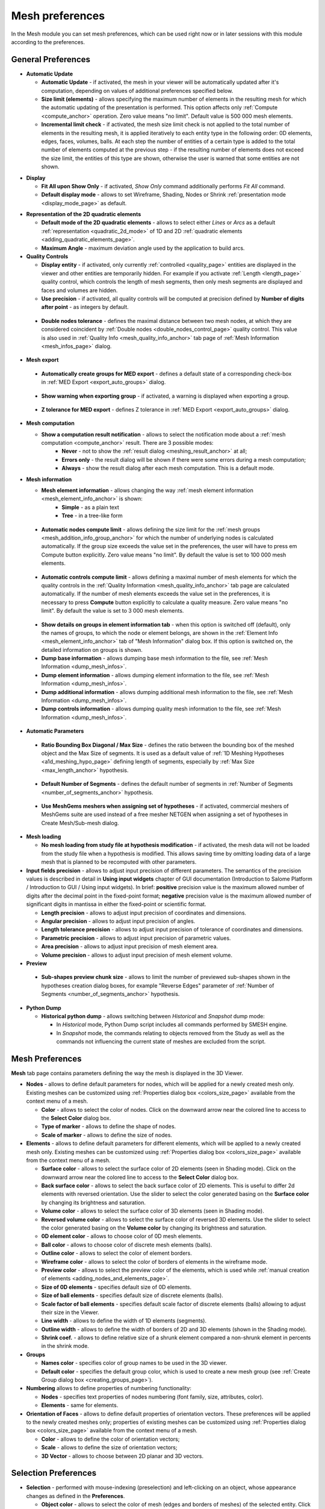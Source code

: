 .. _mesh_preferences_page:

****************
Mesh preferences
****************

In the Mesh module you can set mesh preferences, which can be used right now or in later sessions with this module according to the preferences.

General Preferences
###################

.. image:: ../images/pref21.png
	:align: center

.. _automatic_update_pref:

* **Automatic Update**

  * **Automatic Update** - if activated, the mesh in your viewer will be automatically updated after it's computation, depending on values of additional preferences specified below.
  * **Size limit (elements)** - allows specifying the maximum number of elements in the resulting mesh for which the automatic updating of the presentation is performed. This option affects only :ref:`Compute <compute_anchor>` operation. Zero value means "no limit". Default value is 500 000 mesh elements. 
  * **Incremental limit check** - if activated, the mesh size limit check is not applied to the total number of elements in the resulting mesh, it is applied iteratively to each entity type in the following order: 0D elements, edges, faces, volumes, balls. At each step the number of entities of a certain type is added to the total number of elements computed at the previous step - if the resulting number of elements does not exceed the size limit, the entities of this type are shown, otherwise the user is warned that some entities are not shown.

.. _display_mode_pref:

* **Display**

  * **Fit All upon Show Only** - if activated, *Show Only* command additionally performs *Fit All* command.

  * **Default display mode** - allows to set Wireframe, Shading, Nodes or Shrink :ref:`presentation mode <display_mode_page>` as default.

.. _quadratic_2d_mode_pref:

* **Representation of the 2D quadratic elements**

  * **Default mode of the 2D quadratic elements** - allows to select either *Lines* or *Arcs* as a default :ref:`representation <quadratic_2d_mode>` of 1D and 2D :ref:`quadratic elements <adding_quadratic_elements_page>`.
  * **Maximum Angle** - maximum deviation angle used by the application to build arcs.

* **Quality Controls**

  * **Display entity** - if activated, only currently :ref:`controlled <quality_page>` entities are displayed in the viewer and other entities are temporarily hidden. For example if you activate :ref:`Length <length_page>` quality control, which controls the length of mesh segments, then only mesh segments are displayed and faces and volumes are hidden. 
  * **Use precision** - if activated, all quality controls will be computed at precision defined by **Number of digits after point** - as integers by default.

.. _dbl_nodes_tol_pref:

  * **Double nodes tolerance** - defines the maximal distance between two mesh nodes, at which they are considered coincident by :ref:`Double nodes <double_nodes_control_page>` quality control. This value is also used in :ref:`Quality Info <mesh_quality_info_anchor>` tab page of :ref:`Mesh Information <mesh_infos_page>` dialog.

* **Mesh export**

.. _export_auto_groups_pref:

  * **Automatically create groups for MED export** - defines a default state of a corresponding check-box in :ref:`MED Export <export_auto_groups>` dialog.

.. _group_export_warning_pref:

  * **Show warning when exporting group** - if activated, a warning is displayed when exporting a group.

.. _medexport_z_tolerance_pref:

  * **Z tolerance for MED export** - defines Z tolerance in :ref:`MED Export <export_auto_groups>` dialog.

.. _show_comp_result_pref:

* **Mesh computation**

  * **Show a computation result notification** - allows to select the notification mode about a :ref:`mesh computation <compute_anchor>` result. There are 3 possible modes:
		* **Never** - not to show the :ref:`result dialog <meshing_result_anchor>` at all;
		* **Errors only** - the result dialog will be shown if there were some errors during a mesh computation;
		* **Always** - show the result dialog after each mesh computation. This is a default mode.

.. _mesh_information_pref:

* **Mesh information**

  * **Mesh element information** - allows changing the way :ref:`mesh element information <mesh_element_info_anchor>` is shown:
		* **Simple** - as a plain text
		* **Tree** - in a tree-like form

.. _nb_nodes_limit_pref:

  * **Automatic nodes compute limit** - allows defining the size limit for the :ref:`mesh groups <mesh_addition_info_group_anchor>` for which the number of underlying nodes is calculated automatically. If the group size exceeds the value set in the preferences, the user will have to press \em Compute button explicitly. Zero value means "no limit". By default the value is set to 100 000 mesh elements.

.. _auto_control_limit_pref:

  * **Automatic controls compute limit** - allows defining a maximal number of mesh elements for which the quality controls in the :ref:`Quality Information <mesh_quality_info_anchor>` tab page are calculated automatically. If the number of mesh elements exceeds the value set in the preferences, it is necessary to press **Compute** button explicitly to calculate a quality measure. Zero value means "no limit". By default the value is set to 3 000 mesh elements.

.. _group_detail_info_pref:

  * **Show details on groups in element information tab** - when this option is switched off (default), only the names of groups, to which the node or element belongs, are shown in the :ref:`Element Info <mesh_element_info_anchor>` tab of "Mesh Information" dialog box. If this option is switched on, the detailed information on groups is shown.
  * **Dump base information** - allows dumping base mesh information to the file, see :ref:`Mesh Information <dump_mesh_infos>`.
  * **Dump element information** - allows dumping element information to the file, see :ref:`Mesh Information <dump_mesh_infos>`.
  * **Dump additional information** - allows dumping additional mesh information to the file, see :ref:`Mesh Information <dump_mesh_infos>`.
  * **Dump controls information** - allows dumping quality mesh information to the file, see :ref:`Mesh Information <dump_mesh_infos>`.

* **Automatic Parameters**

.. _diagonal_size_ratio_pref:
	
  * **Ratio Bounding Box Diagonal / Max Size** - defines the ratio between the bounding box of the meshed object and the Max Size of segments. It is used as a default value of :ref:`1D Meshing Hypotheses <a1d_meshing_hypo_page>` defining length of segments, especially by :ref:`Max Size <max_length_anchor>` hypothesis.

.. _nb_segments_pref:

  * **Default Number of Segments** - defines the default number of segments in :ref:`Number of Segments <number_of_segments_anchor>` hypothesis.

.. _use_meshgems_pref:

  * **Use MeshGems meshers when assigning set of hypotheses** - if activated, commercial meshers of MeshGems suite are used instead of a free mesher NETGEN when assigning a set of hypotheses in Create Mesh/Sub-mesh dialog.
  
* **Mesh loading**

  * **No mesh loading from study file at hypothesis modification** - if activated, the mesh data will not be loaded from the study file when a hypothesis is modified. This allows saving time by omitting loading data of a large mesh that is planned to be recomputed with other parameters.

* **Input fields precision** - allows to adjust input precision of different parameters. The semantics of the precision values is described in detail in **Using input widgets** chapter of GUI documentation (Introduction to Salome Platform / Introduction to GUI / Using input widgets). In brief: **positive** precision value is the maximum allowed number of digits after the decimal point in the fixed-point format; **negative** precision value is the maximum allowed number of significant digits in mantissa in either the fixed-point or scientific format.

  * **Length precision** - allows to adjust input precision of coordinates and dimensions.
  * **Angular precision** - allows to adjust input precision of angles.
  * **Length tolerance precision** - allows to adjust input precision of tolerance of coordinates and dimensions.
  * **Parametric precision** - allows to adjust input precision of parametric values.
  * **Area precision** - allows to adjust input precision of mesh element area.
  * **Volume precision** - allows to adjust input precision of mesh element volume.

* **Preview**

.. _chunk_size_pref:

  * **Sub-shapes preview chunk size** - allows to limit the number of previewed sub-shapes shown in the hypotheses creation dialog boxes, for example "Reverse Edges" parameter of :ref:`Number of Segments <number_of_segments_anchor>` hypothesis.

* **Python Dump**

  * **Historical python dump** - allows switching between *Historical* and *Snapshot* dump mode:

    * In *Historical* mode, Python Dump script includes all commands performed by SMESH engine.
    * In *Snapshot* mode, the commands relating to objects removed from the Study as well as the commands not influencing the current state of meshes are excluded from the script.

.. _mesh_tab_preferences:

Mesh Preferences
################

**Mesh** tab page contains parameters defining the way the mesh is displayed in the 3D Viewer.

.. image:: ../images/pref22.png
	:align: center

* **Nodes** - allows to define default parameters for nodes, which will be applied for a newly created mesh only. Existing meshes can be customized using :ref:`Properties dialog box <colors_size_page>` available from the context menu of a mesh.

  * **Color** -  allows to select the color of nodes. Click on the downward arrow near the colored line to access to the **Select Color** dialog box.
  * **Type of marker** - allows to define the shape of nodes.
  * **Scale of marker** - allows to define the size of nodes.

* **Elements** - allows to define default parameters for different elements, which will be applied to a newly created mesh only. Existing meshes can be customized using :ref:`Properties dialog box <colors_size_page>` available from the context menu of a mesh.

  * **Surface color**  - allows to select the surface color of 2D elements (seen in Shading mode). Click on the downward arrow near the colored line to access to the **Select Color** dialog box.
  * **Back surface color** - allows to select the back surface color of 2D elements. This is useful to differ 2d elements with reversed orientation. Use the slider to select the color generated basing on the **Surface color** by changing its brightness and saturation.
  * **Volume color** - allows to select the surface color of 3D elements (seen in Shading mode).
  * **Reversed volume color** - allows to select the surface color of reversed 3D elements. Use the slider to select the color generated basing on the **Volume color** by changing its brightness and saturation.
  * **0D element color** - allows to choose color of 0D mesh elements.
  * **Ball color** - allows to choose color of discrete mesh elements (balls).
  * **Outline color** - allows to select the color of element borders.
  * **Wireframe color** - allows to select the color of borders of elements in the wireframe mode.
  * **Preview color** - allows to select the preview color of the elements, which is used while :ref:`manual creation of elements <adding_nodes_and_elements_page>`.
  * **Size of 0D elements** - specifies default size of 0D elements.
  * **Size of ball elements** - specifies default size of discrete elements (balls).
  * **Scale factor of ball elements** - specifies default scale factor of discrete elements (balls) allowing to adjust their size in the Viewer.
  * **Line width** - allows to define the width of 1D elements (segments).
  * **Outline width** - allows to define the width of borders of 2D and 3D elements (shown in the Shading mode).
  * **Shrink coef.** - allows to define relative size of a shrunk element compared a non-shrunk element in percents in the shrink mode.

* **Groups**

  * **Names color** - specifies color of group names to be used in the 3D viewer.
  * **Default color** - specifies the default group color, which is used to create a new mesh group (see :ref:`Create Group dialog box <creating_groups_page>`).

* **Numbering** allows to define properties of numbering functionality:

  * **Nodes** - specifies text properties of nodes numbering (font family, size, attributes, color).
  * **Elements** - same for elements.

* **Orientation of Faces** - allows to define default properties of orientation vectors. These preferences will be applied to the newly created meshes only; properties of existing meshes can be customized using :ref:`Properties dialog box <colors_size_page>` available from the context menu of a mesh.

  * **Color** - allows to define the color of orientation vectors;
  * **Scale** - allows to define the size of orientation vectors;
  * **3D Vector** - allows to choose between 2D planar and 3D vectors.

Selection Preferences
#####################

.. image:: ../images/pref23.png
	:align: center

* **Selection** - performed with mouse-indexing (preselection) and left-clicking on an object, whose appearance changes as defined in the **Preferences**.

  * **Object color** - allows to select the color of mesh (edges and borders of meshes) of the selected entity. Click on the colored line to access to the **Select Color** dialog box.
  * **Element color** - allows to select the color of surface of selected elements (seen in Shading mode). Click on the colored line to access to the **Select Color** dialog box.

* **Preselection** - performed with mouse-indexing on an object, whose appearance changes as defined in the **Preferences**.

  * **Highlight color** - allows to select the color of mesh (edges and borders of meshes) of the entity. Click on the colored line to access to the **Select Color** dialog box.

* **Precision** - in this menu you can set the value of precision used for **Nodes**, **Elements** and **Objects**.

Scalar Bar Preferences
######################

.. image:: ../images/pref24.png
	:align: center

.. note::
	The following settings are default and will be applied to a newly created mesh only. Existing meshes can be customized using local :ref:`Scalar Bar Properties dialog box <scalar_bar_dlg>` available from the context menu of a mesh.

* **Font** - in this menu you can set type, face and color of the font of **Title** and **Labels**.

* **Colors & Labels** - in this menu you can set the **number of colors** and the **number of labels** in use.

* **Orientation** - here you can choose between vertical and horizontal orientation of the **Scalar Bar**.

* **Origin & Size Vertical & Horizontal** - allows to define placement (**X** and **Y**) and lookout (**Width** and **Height**) of Scalar Bars.
	* **X** - abscissa of the point of origin (from the left side).
	* **Y** - ordinate of the origin of the bar (from the bottom).

* **Distribution** in this menu you can Show/Hide distribution histogram of the values of the **Scalar Bar** and specify the **Coloring Type** of the histogram:
	* **Multicolor** - the histogram is colored as **Scalar Bar**.
	* **Monocolor** - the histogram is colored as selected with **Distribution color** selector.


